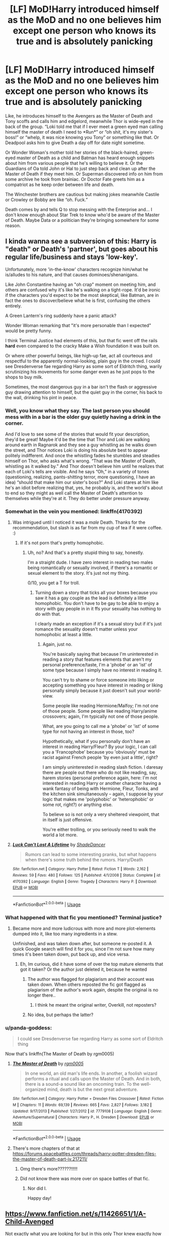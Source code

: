 #+TITLE: [LF] MoD!Harry introduced himself as the MoD and no one believes him except one person who knows its true and is absolutely panicking

* [LF] MoD!Harry introduced himself as the MoD and no one believes him except one person who knows its true and is absolutely panicking
:PROPERTIES:
:Author: hexernano
:Score: 323
:DateUnix: 1587475361.0
:DateShort: 2020-Apr-21
:FlairText: Request
:END:
Like, he introduces himself to the Avengers as the Master of Death and Tony scoffs and calls him and edgelord, meanwhile Thor is wide-eyed in the back of the group. “Loki told me that if I ever meet a green eyed man calling himself the master of death I need to *Run*” or “oh shit, it's my sister's boss!” or “whelp, it was nice knowing you Tony” or something like that. Or Deadpool asks him to give Death a day off for date night sometime.

Or Wonder Woman's mother told her stories of the black-haired, green-eyed master of Death as a child and Batman has heard enough snippets about him from various people that he's willing to believe it. Or the Guardians of Oa told John or Hal to just step back and clean up after the Master of Death if they meet him. Or Superman discovered info on him from some archive he took from brainiac. Or Doctor Fate greets him as a compatriot as he keep order between life and death.

The Winchester brothers are cautious but making jokes meanwhile Castile or Crowley or Bobby are like “oh. Fuck.”

Death comes by and tells Q to stop messing with the Enterprise and... I don't know enough about Star Trek to know who'd be aware of the Master of Death. Maybe Data or a politician they're bringing somewhere for some reason.


** I kinda wanna see a subversion of this: Harry is "death" or Death's 'partner', but goes about his regular life/business and stays 'low-key'.

Unfortunately, more 'in-the-know' characters recognize him/what he is/alludes to his nature, and that causes dominoes/shenanigans.

Like John Constantine having an "oh crap" moment on meeting him, and others are confused why it's like he's walking on a tight-rope. It'd be ironic if the characters you'd expect to be the most skeptical, like Batman, are in fact the ones to discover/believe what he is first, confusing the others entirely.

A Green Lantern's ring suddenly have a panic attack?

Wonder Woman remarking that "it's more personable than I expected" would be pretty funny.

I think Terminal Justice had elements of this, but that fic went off the rails *hard* even compared to the cracky Make a Wish foundation it was built on.

Or where other powerful beings, like high-up fae, act all courteous and respectful to the apparently normal-looking, plain guy in the crowd. I could see Dresdenverse fae regarding Harry as some sort of Eldritch thing, warily scrutinizing his movements for some danger even as he just pops to the shops to buy milk.

Sometimes, the most dangerous guy in a bar isn't the flash or aggressive guy drawing attention to himself, but the quiet guy in the corner, his back to the wall, drinking his pint in peace.
:PROPERTIES:
:Author: MidgardWyrm
:Score: 65
:DateUnix: 1587502559.0
:DateShort: 2020-Apr-22
:END:

*** Well, you know what they say. The last person you should mess with in a bar is the older guy quietly having a drink in the corner.

And I'd love to see some of the stories that would fit your description, they'd be great! Maybe it'd be the time that Thor and Loki are walking around earth in Ragnarok and they see a guy whistling as he walks down the street, and Thor notices Loki is doing his absolute best to appear politely indifferent. And once the whistling fades he stumbles and steadies himself on Thor, who asks what's wrong. “That was the Master of Death, whistling as it walked by.” And Thor doesn't believe him until he realizes that each of Loki's tells are visible. And he says “Oh,” in a variety of tones (questioning, realizing, pants-shitting terror, more questioning, I have an idea) “should that make him our sister's boss?” And Loki stares at him like he's an idiot before realizing that, yes, he probably is, and the world's about to end so they might as well call the Master of Death's attention to themselves while they're at it. They do better under pressure anyway.
:PROPERTIES:
:Author: hexernano
:Score: 28
:DateUnix: 1587516335.0
:DateShort: 2020-Apr-22
:END:


*** Somewhat in the vein you mentioned: linkffn(4170392)
:PROPERTIES:
:Author: MrThanatos
:Score: 7
:DateUnix: 1587749698.0
:DateShort: 2020-Apr-24
:END:

**** Was intrigued until I noticed it was a /male/ Death. Thanks for the recommendation, but slash is as far from my cup of tea if it were coffee. :)
:PROPERTIES:
:Author: MidgardWyrm
:Score: 4
:DateUnix: 1587750782.0
:DateShort: 2020-Apr-24
:END:

***** If it's not porn that's pretty homophobic.
:PROPERTIES:
:Author: goo_goo_gajoob
:Score: 3
:DateUnix: 1588332159.0
:DateShort: 2020-May-01
:END:

****** Uh, no? And that's a pretty stupid thing to say, honestly.

I'm a straight dude. I have zero interest in reading two males being romantically or sexually involved, if there's a romantic or sexual element to the story. It's just not my thing.

0/10, you get a T for troll.
:PROPERTIES:
:Author: MidgardWyrm
:Score: 16
:DateUnix: 1588343393.0
:DateShort: 2020-May-01
:END:

******* Turning down a story that ticks all your boxes because you saw it has a gay couple as the lead is definitely a little homophobic. You don't have to be gay to be able to enjoy a story with gay people in in it ffs your sexuality has nothing to do with that.

I clearly made an exception if it's a sexual story but if it's just romance the sexuality doesn't matter unless your homophobic at least a little.
:PROPERTIES:
:Author: goo_goo_gajoob
:Score: 4
:DateUnix: 1588369663.0
:DateShort: 2020-May-02
:END:

******** Again, just no.

You're basically saying that because I'm uninterested in reading a story that features elements that aren't my personal preference/taste, I'm a 'phobe' or an 'ist' of some type because I simply have no interest in reading it.

You can't try to shame or force someone into liking or accepting something you have interest in reading or liking personally simply because it just doesn't suit your world-view.

Some people like reading Hermione/Malfoy; I'm not one of those people. Some people like reading Harry/anime crossovers; again, I'm typically not one of those people.

What, are you going to call me a 'phobe' or 'ist' of some type for not having an interest in those, too?

Hypothetically, what if you personally don't have an interest in reading Harry/Fleur? By your logic, I can call you a 'Francophobe' because you 'obviously' must be racist against French people 'by even just a little', right?

I am simply uninterested in reading slash fiction. I daresay there are people out there who do not like reading, say, harem stories (personal preference again, here: I'm not interested in reading Harry or another character having a wank fantasy of being with Hermione, Fleur, Tonks, and the kitchen sink simultaneously -- again, I suppose by your logic that makes me 'polyphobic' or 'heterophobic' or some rot, right?) or anything else.

To believe so is not only a very sheltered viewpoint, that in itself is just offensive.

You're either trolling, or you seriously need to walk the world a lot more.
:PROPERTIES:
:Author: MidgardWyrm
:Score: 21
:DateUnix: 1588371369.0
:DateShort: 2020-May-02
:END:


**** [[https://www.fanfiction.net/s/4170392/1/][*/Luck Can't Last A Lifetime/*]] by [[https://www.fanfiction.net/u/704152/ShadeDancer][/ShadeDancer/]]

#+begin_quote
  Rumors can lead to some interesting pranks, but what happens when there's some truth behind the rumors. Harry/Death
#+end_quote

^{/Site/:} ^{fanfiction.net} ^{*|*} ^{/Category/:} ^{Harry} ^{Potter} ^{*|*} ^{/Rated/:} ^{Fiction} ^{T} ^{*|*} ^{/Words/:} ^{2,162} ^{*|*} ^{/Reviews/:} ^{59} ^{*|*} ^{/Favs/:} ^{480} ^{*|*} ^{/Follows/:} ^{125} ^{*|*} ^{/Published/:} ^{4/1/2008} ^{*|*} ^{/Status/:} ^{Complete} ^{*|*} ^{/id/:} ^{4170392} ^{*|*} ^{/Language/:} ^{English} ^{*|*} ^{/Genre/:} ^{Tragedy} ^{*|*} ^{/Characters/:} ^{Harry} ^{P.} ^{*|*} ^{/Download/:} ^{[[http://www.ff2ebook.com/old/ffn-bot/index.php?id=4170392&source=ff&filetype=epub][EPUB]]} ^{or} ^{[[http://www.ff2ebook.com/old/ffn-bot/index.php?id=4170392&source=ff&filetype=mobi][MOBI]]}

--------------

*FanfictionBot*^{2.0.0-beta} | [[https://github.com/tusing/reddit-ffn-bot/wiki/Usage][Usage]]
:PROPERTIES:
:Author: FanfictionBot
:Score: 2
:DateUnix: 1587749729.0
:DateShort: 2020-Apr-24
:END:


*** What happened with that fic you mentioned? Terminal justice?
:PROPERTIES:
:Author: ErinTesden
:Score: 6
:DateUnix: 1587511055.0
:DateShort: 2020-Apr-22
:END:

**** Became more and more ludicrous with more and more plot-elements dumped into it, like too many ingredients in a stew.

Unfinished, and was taken down after, but someone re-posted it. A quick Google search will find it for you, since I'm not sure how many times it's been taken down, put back up, and vice versa.
:PROPERTIES:
:Author: MidgardWyrm
:Score: 6
:DateUnix: 1587511258.0
:DateShort: 2020-Apr-22
:END:

***** Eh, Im curious, did it have some of over the top mature elements that got it taken? Or the author just deleted it, because he wanted
:PROPERTIES:
:Author: ErinTesden
:Score: 6
:DateUnix: 1587511767.0
:DateShort: 2020-Apr-22
:END:

****** The author was flagged for plagiarism and their account was taken down. When others reposted the fic got flagged as plagiarism of the author's work again, despite the original is no longer there..
:PROPERTIES:
:Author: Rift-Warden
:Score: 5
:DateUnix: 1587537907.0
:DateShort: 2020-Apr-22
:END:

******* I think he meant the original writer, Overkill, not reposters?
:PROPERTIES:
:Author: MidgardWyrm
:Score: 2
:DateUnix: 1587599493.0
:DateShort: 2020-Apr-23
:END:


****** No idea, but perhaps the latter?
:PROPERTIES:
:Author: MidgardWyrm
:Score: 2
:DateUnix: 1587526373.0
:DateShort: 2020-Apr-22
:END:


*** u/panda-goddess:
#+begin_quote
  I could see Dresdenverse fae regarding Harry as some sort of Eldritch thing
#+end_quote

Now that's linkffn(The Master of Death by rgm0005)
:PROPERTIES:
:Author: panda-goddess
:Score: 2
:DateUnix: 1587527352.0
:DateShort: 2020-Apr-22
:END:

**** [[https://www.fanfiction.net/s/7779108/1/][*/The Master of Death/*]] by [[https://www.fanfiction.net/u/1124176/rgm0005][/rgm0005/]]

#+begin_quote
  In one world, an old man's life ends. In another, a foolish wizard performs a ritual and calls upon the Master of Death. And in both, there is a sound-a sound like an oncoming train. To the well-organized mind, death is but the next great adventure.
#+end_quote

^{/Site/:} ^{fanfiction.net} ^{*|*} ^{/Category/:} ^{Harry} ^{Potter} ^{+} ^{Dresden} ^{Files} ^{Crossover} ^{*|*} ^{/Rated/:} ^{Fiction} ^{M} ^{*|*} ^{/Chapters/:} ^{11} ^{*|*} ^{/Words/:} ^{69,139} ^{*|*} ^{/Reviews/:} ^{665} ^{*|*} ^{/Favs/:} ^{2,827} ^{*|*} ^{/Follows/:} ^{3,182} ^{*|*} ^{/Updated/:} ^{9/17/2013} ^{*|*} ^{/Published/:} ^{1/27/2012} ^{*|*} ^{/id/:} ^{7779108} ^{*|*} ^{/Language/:} ^{English} ^{*|*} ^{/Genre/:} ^{Adventure/Supernatural} ^{*|*} ^{/Characters/:} ^{Harry} ^{P.,} ^{H.} ^{Dresden} ^{*|*} ^{/Download/:} ^{[[http://www.ff2ebook.com/old/ffn-bot/index.php?id=7779108&source=ff&filetype=epub][EPUB]]} ^{or} ^{[[http://www.ff2ebook.com/old/ffn-bot/index.php?id=7779108&source=ff&filetype=mobi][MOBI]]}

--------------

*FanfictionBot*^{2.0.0-beta} | [[https://github.com/tusing/reddit-ffn-bot/wiki/Usage][Usage]]
:PROPERTIES:
:Author: FanfictionBot
:Score: 3
:DateUnix: 1587527401.0
:DateShort: 2020-Apr-22
:END:


**** There's more chapters of that at [[https://forums.spacebattles.com/threads/harry-potter-dresden-files-the-master-of-death-part-iv.217211/]]
:PROPERTIES:
:Author: DaGeek247
:Score: 3
:DateUnix: 1587604921.0
:DateShort: 2020-Apr-23
:END:

***** Omg there's more??????!!!!!
:PROPERTIES:
:Author: panda-goddess
:Score: 3
:DateUnix: 1587613182.0
:DateShort: 2020-Apr-23
:END:


***** Did not know there was more over on space battles of that fic.
:PROPERTIES:
:Author: KingDarius89
:Score: 3
:DateUnix: 1587754555.0
:DateShort: 2020-Apr-24
:END:

****** Nor did I.

Happy day!
:PROPERTIES:
:Author: ABZB
:Score: 3
:DateUnix: 1587864321.0
:DateShort: 2020-Apr-26
:END:


** [[https://www.fanfiction.net/s/11426651/1/A-Child-Avenged]]

Not exactly what you are looking for but in this only Thor knew exactly how dangerous Harry is and when all is said and done he tells the others and how they lucked out.
:PROPERTIES:
:Author: HHrPie
:Score: 117
:DateUnix: 1587477126.0
:DateShort: 2020-Apr-21
:END:

*** That was actually perfect and a really fun read! I'm normally not one for crossovers, but this one was such a good read and I only wish there was more.
:PROPERTIES:
:Author: Katelyn_R_Us
:Score: 12
:DateUnix: 1587502341.0
:DateShort: 2020-Apr-22
:END:


*** Nice
:PROPERTIES:
:Author: pygmypuffonacid
:Score: 21
:DateUnix: 1587479180.0
:DateShort: 2020-Apr-21
:END:


*** u/Taure:
#+begin_quote
  At the center of the room stood a man. His midnight hair whipped in an intangible wind, and his eyes, coldly scanning the room were a toxic green.
#+end_quote

* midnight hair
  :PROPERTIES:
  :CUSTOM_ID: midnight-hair
  :END:
Please say this is a parody.
:PROPERTIES:
:Author: Taure
:Score: 49
:DateUnix: 1587492402.0
:DateShort: 2020-Apr-21
:END:

**** Well at least it says eyes and not orbs
:PROPERTIES:
:Author: LONEzy
:Score: 48
:DateUnix: 1587493971.0
:DateShort: 2020-Apr-21
:END:

***** The author clearly isn't from London. Midnight here is an orangey brown colour.
:PROPERTIES:
:Author: Taure
:Score: 39
:DateUnix: 1587494317.0
:DateShort: 2020-Apr-21
:END:

****** Either that, or this Harry is secretly a Weasley
:PROPERTIES:
:Author: SpringyFredbearSuit
:Score: 13
:DateUnix: 1587503723.0
:DateShort: 2020-Apr-22
:END:


****** wat
:PROPERTIES:
:Author: ParanoidDrone
:Score: 4
:DateUnix: 1587509214.0
:DateShort: 2020-Apr-22
:END:

******* [removed]
:PROPERTIES:
:Score: 8
:DateUnix: 1587509430.0
:DateShort: 2020-Apr-22
:END:

******** I always thought Midnight was like a very rich, deep black that borders purple colour. I'm from the East, by the way.
:PROPERTIES:
:Author: MidgardWyrm
:Score: 11
:DateUnix: 1587511360.0
:DateShort: 2020-Apr-22
:END:

********* I always think of midnight as blue, as in midnight blue. That said, a dark black on a cloudy night away from the city makes sense, and so does muddy orange/red/purple depending on where you live.
:PROPERTIES:
:Author: SnowingSilently
:Score: 7
:DateUnix: 1587511753.0
:DateShort: 2020-Apr-22
:END:

********** Midnight black is actually a paint color so I immediately thought of black. But as an artist I'm weirdly interested in colors haha.
:PROPERTIES:
:Author: labrys71
:Score: 5
:DateUnix: 1587516587.0
:DateShort: 2020-Apr-22
:END:

*********** Midnight blue is actually a web colour! X11 is what it's called. Also, are you referring to the Midnight Black paint the Bob Ross company sells?
:PROPERTIES:
:Author: SnowingSilently
:Score: 2
:DateUnix: 1587524566.0
:DateShort: 2020-Apr-22
:END:

************ One of them yes, but midnight black is also commonly referred to for car paint jobs - and there are other paint mediums or brands also called midnight black. Honestly, real midnight isn't black of course - more dark purpley-blue.
:PROPERTIES:
:Author: labrys71
:Score: 1
:DateUnix: 1587582759.0
:DateShort: 2020-Apr-22
:END:


********** Midnight blue also works for me, too. But, I just can't see orange. That's more of a sunset or sunrise colour.
:PROPERTIES:
:Author: MidgardWyrm
:Score: 1
:DateUnix: 1587526427.0
:DateShort: 2020-Apr-22
:END:

*********** Orange or light purple or red are really unnatural colours. You might end up associating them with midnight when you live in a big city. When I lived in Taiwan there was a time I lived in a small town that wasn't far from a much bigger city. At night the sky was awash with red light, I believe from farmers.
:PROPERTIES:
:Author: SnowingSilently
:Score: 2
:DateUnix: 1587526628.0
:DateShort: 2020-Apr-22
:END:


****** wtf why
:PROPERTIES:
:Author: Uncommonality
:Score: 1
:DateUnix: 1589054183.0
:DateShort: 2020-May-10
:END:


***** [deleted]
:PROPERTIES:
:Score: 6
:DateUnix: 1587494615.0
:DateShort: 2020-Apr-21
:END:

****** /Always/.
:PROPERTIES:
:Author: MidgardWyrm
:Score: 12
:DateUnix: 1587503071.0
:DateShort: 2020-Apr-22
:END:


***** God, this! I always cringe when I see eyes referred to as 'orbs'!
:PROPERTIES:
:Author: MidgardWyrm
:Score: 13
:DateUnix: 1587501660.0
:DateShort: 2020-Apr-22
:END:

****** It could be worse, It could be from a smut that refers to his testicles as "his orbs of protein"
:PROPERTIES:
:Author: Thane-of-Hyrule
:Score: 10
:DateUnix: 1587522787.0
:DateShort: 2020-Apr-22
:END:

******* ...Thank you for that 'lovely' image.
:PROPERTIES:
:Author: MidgardWyrm
:Score: 9
:DateUnix: 1587526323.0
:DateShort: 2020-Apr-22
:END:


****** Ok. But how about “His green oblate spheroids”
:PROPERTIES:
:Author: hexernano
:Score: 6
:DateUnix: 1587555418.0
:DateShort: 2020-Apr-22
:END:

******* Don't think I've seen that cringefest before, lol.
:PROPERTIES:
:Author: MidgardWyrm
:Score: 2
:DateUnix: 1587599384.0
:DateShort: 2020-Apr-23
:END:

******** “Oblate Spheroids of Electromagnetic Sensing”\\
For when “orbs of sight” isn't +unique+ cringy enough.
:PROPERTIES:
:Author: hexernano
:Score: 5
:DateUnix: 1587640041.0
:DateShort: 2020-Apr-23
:END:


***** The worst are when they write "emerald orbs" or some such. Instaquit everytime. Tab nuked from orbit. It's the only way to be sure.
:PROPERTIES:
:Author: gnarlin
:Score: 4
:DateUnix: 1587518123.0
:DateShort: 2020-Apr-22
:END:

****** Nah gotta be “Avada kedava emerald orbs” thats the instant quit
:PROPERTIES:
:Author: LONEzy
:Score: 11
:DateUnix: 1587518188.0
:DateShort: 2020-Apr-22
:END:

******* "Lord Hadrian Potter-Black's emerald green orbs held a glow reminiscent of the Avada Kedavra; midnight black hair blowing in the nonexistant wind.
:PROPERTIES:
:Author: largeEoodenBadger
:Score: 10
:DateUnix: 1587522786.0
:DateShort: 2020-Apr-22
:END:


***** Hey, I've seen /glowing emerald like deathly orbs/
:PROPERTIES:
:Author: Erkkipotter
:Score: 2
:DateUnix: 1587556534.0
:DateShort: 2020-Apr-22
:END:


*** That was fantastic, thanks fit there rec!
:PROPERTIES:
:Author: SuperBigMac
:Score: 6
:DateUnix: 1587500679.0
:DateShort: 2020-Apr-22
:END:


*** And yup, that was the fic I thought it was. Decent read for what it is.

Shame none of the other fics by that author interest me. They are either slash and/or cross with the abomination that is twilight.
:PROPERTIES:
:Author: KingDarius89
:Score: 2
:DateUnix: 1587757015.0
:DateShort: 2020-Apr-25
:END:


** Short two-shot, but honestly one of the better takes on this idea. [[https://m.fanfiction.net/s/12660860/1/Vendor]]
:PROPERTIES:
:Author: ladrlee
:Score: 25
:DateUnix: 1587487373.0
:DateShort: 2020-Apr-21
:END:

*** That was great! Nice to see an atypical Death as well!
:PROPERTIES:
:Author: hexernano
:Score: 4
:DateUnix: 1587564659.0
:DateShort: 2020-Apr-22
:END:


** [[https://www.fanfiction.net/s/8643484/1/]]

one shot
:PROPERTIES:
:Author: push1988
:Score: 21
:DateUnix: 1587482740.0
:DateShort: 2020-Apr-21
:END:

*** Thanks
:PROPERTIES:
:Author: hexernano
:Score: 2
:DateUnix: 1587556792.0
:DateShort: 2020-Apr-22
:END:


** u/flingerdinger:
#+begin_quote
  “oh shit, it's my sister's boss!”
#+end_quote

I still hate that they changed the lore for Hel to make her Odin's kid instead of Loki's
:PROPERTIES:
:Author: flingerdinger
:Score: 21
:DateUnix: 1587519807.0
:DateShort: 2020-Apr-22
:END:

*** Well, I hate they change the lore that Loki is now Thor's brother instead of Ódinn
:PROPERTIES:
:Author: Rift-Warden
:Score: 8
:DateUnix: 1587538593.0
:DateShort: 2020-Apr-22
:END:

**** That's another part i dislike
:PROPERTIES:
:Author: flingerdinger
:Score: 3
:DateUnix: 1587539969.0
:DateShort: 2020-Apr-22
:END:


**** Meh, that's been the case in the comics since the beginning.
:PROPERTIES:
:Author: KingDarius89
:Score: 2
:DateUnix: 1587754279.0
:DateShort: 2020-Apr-24
:END:


*** That did annoy me. Also, she wasn't even half dead!
:PROPERTIES:
:Author: hexernano
:Score: 3
:DateUnix: 1587555194.0
:DateShort: 2020-Apr-22
:END:

**** Well at the end of the movie she was full dead, so maybe it balances out?
:PROPERTIES:
:Author: dancortens
:Score: 9
:DateUnix: 1587557851.0
:DateShort: 2020-Apr-22
:END:

***** Does she get to keep what she kills?
:PROPERTIES:
:Author: ulobmoga
:Score: 2
:DateUnix: 1587597666.0
:DateShort: 2020-Apr-23
:END:


** If you want a crossover fic with Babylon 5 then I would recommend reading the Lone Traveller series by Dunelos ([[https://archiveofourown.org/series/1456519]]). Harry is kinda MoD, but not really.. also sometimes people recognise him and panik and other times they dont. It really is a great series, but also really really long.

If you want an Avengers crossover fic, where Harry is also the MoD, I could recommend [[https://archiveofourown.org/works/4148136/chapters/9358017]] it is the only avengers x harry potter fic i have ever read, but I liked it.
:PROPERTIES:
:Author: Diablovia
:Score: 18
:DateUnix: 1587482711.0
:DateShort: 2020-Apr-21
:END:

*** If you like Avengers and Harry Potter crossovers, may I recommend linkffn(Heroes Assemble! by Stargon1)? He's not full-on "Master of Death" but he does utilize the Deathly Hallows, and I feel the writer does a good job incorporating the magical world into the realm of Marvel. Draws from a bunch of comic material too.

Also, beware: it. is. LONG. Also diverges incredibly from MCU Canon. And Marvel Canon in general. Obviously. But it's a good read. Not the best fic out there, but certainly not the worst.
:PROPERTIES:
:Author: phoenixlance13
:Score: 9
:DateUnix: 1587483598.0
:DateShort: 2020-Apr-21
:END:

**** [[https://www.fanfiction.net/s/12307781/1/][*/Heroes Assemble!/*]] by [[https://www.fanfiction.net/u/5643202/Stargon1][/Stargon1/]]

#+begin_quote
  After five years travelling the world, Harry Potter has landed in New York. He figures that there's no better place than the city that never sleeps to settle in and forge a new life. If only the heroes, villains, aliens and spies had received the message. Begins just before the Avengers movie and continues through the MCU. Encompasses MCU movies & TV, some others along the way.
#+end_quote

^{/Site/:} ^{fanfiction.net} ^{*|*} ^{/Category/:} ^{Harry} ^{Potter} ^{+} ^{Avengers} ^{Crossover} ^{*|*} ^{/Rated/:} ^{Fiction} ^{T} ^{*|*} ^{/Chapters/:} ^{128} ^{*|*} ^{/Words/:} ^{603,414} ^{*|*} ^{/Reviews/:} ^{9,782} ^{*|*} ^{/Favs/:} ^{13,196} ^{*|*} ^{/Follows/:} ^{15,102} ^{*|*} ^{/Updated/:} ^{2/5} ^{*|*} ^{/Published/:} ^{1/4/2017} ^{*|*} ^{/Status/:} ^{Complete} ^{*|*} ^{/id/:} ^{12307781} ^{*|*} ^{/Language/:} ^{English} ^{*|*} ^{/Genre/:} ^{Adventure} ^{*|*} ^{/Characters/:} ^{Harry} ^{P.} ^{*|*} ^{/Download/:} ^{[[http://www.ff2ebook.com/old/ffn-bot/index.php?id=12307781&source=ff&filetype=epub][EPUB]]} ^{or} ^{[[http://www.ff2ebook.com/old/ffn-bot/index.php?id=12307781&source=ff&filetype=mobi][MOBI]]}

--------------

*FanfictionBot*^{2.0.0-beta} | [[https://github.com/tusing/reddit-ffn-bot/wiki/Usage][Usage]]
:PROPERTIES:
:Author: FanfictionBot
:Score: 10
:DateUnix: 1587483617.0
:DateShort: 2020-Apr-21
:END:


**** I will check it out, but generally I stay away from crossovers ^^

I dont know why, but I prefer just one franchise at a time. The two that I posted are the only crossovers I ever read and the Lone Traveller Series, has many different crossovers and many stories that are just Harry Potter..

Still I liked the last Avengers Crossover I read, so I will give this one a chance :)
:PROPERTIES:
:Author: Diablovia
:Score: 6
:DateUnix: 1587484028.0
:DateShort: 2020-Apr-21
:END:

***** It is funny how people are different. At this point I much prefer reading crossovers over single fandom stories. I'm my case I think I just got tired of certain world's and crossovers let me dodge them.
:PROPERTIES:
:Author: IdentityReset
:Score: 10
:DateUnix: 1587493162.0
:DateShort: 2020-Apr-21
:END:

****** I personally got my start in crossovers, so reading a single fandom fic wasn't the norm for me at first. The fact that it was a crossover was what got my attention in the first place. Why was Buffy talking to Obi-Wan?
:PROPERTIES:
:Author: rocketsp13
:Score: 2
:DateUnix: 1587498600.0
:DateShort: 2020-Apr-22
:END:


****** Heh, I got into crossovers mainly when I discovered Twisting the Hellmouth. Though I think I read a decent HP-X-Men cross before that.
:PROPERTIES:
:Author: KingDarius89
:Score: 1
:DateUnix: 1587756336.0
:DateShort: 2020-Apr-24
:END:


***** Its pretty much abandoned at this point, but check out Morta Priest's Wand and Shield.
:PROPERTIES:
:Author: KingDarius89
:Score: 1
:DateUnix: 1587756249.0
:DateShort: 2020-Apr-24
:END:


**** I'm behind on that story. A lot. Heh.
:PROPERTIES:
:Author: KingDarius89
:Score: 2
:DateUnix: 1587756090.0
:DateShort: 2020-Apr-24
:END:


**** How is Harry in terms of power and skill?
:PROPERTIES:
:Author: throwdown60
:Score: 1
:DateUnix: 1587522558.0
:DateShort: 2020-Apr-22
:END:

***** I'd say solidly somewhere between "competent" and "overpowered." He doesn't rely on Hermione to do everything for him, he actually feels a cut above the rest of the Avengers in terms of relative power level, but the fights are still challenging and he's not some Merlin reincarnation.
:PROPERTIES:
:Author: phoenixlance13
:Score: 2
:DateUnix: 1587523086.0
:DateShort: 2020-Apr-22
:END:

****** Sweet that sounds fun then, thanks!
:PROPERTIES:
:Author: throwdown60
:Score: 1
:DateUnix: 1587523839.0
:DateShort: 2020-Apr-22
:END:


**** I love heroes assemble but I just can't read more than 80 chapters in. I'm not a fan of heroes winning /but wait! It was all apart of the villains plan!/ it really invalidates the win and it's just one stressful battle and bittersweet victory after another because you can never actually defeat a comic villain! Norman Osborn always is resurrected by the devil or has a clone or didn't really die, and guess what else! He cuckolded you with your now dead girlfriend and their kids were raised to kill you! And she's alive as a clone now as well! Isn't that great!

That's why I prefer older/competent!Harry or Harry with one reliable, reasonable adult helping him. Usually those stories give good battles and successes. And even if/when the enemy has secret plans someone recognizes this.
:PROPERTIES:
:Author: hexernano
:Score: 1
:DateUnix: 1587555945.0
:DateShort: 2020-Apr-22
:END:

***** Wait, are you talking about comics and their often absurd plots in general, or this fic? Because the last time I checked (I lost interest in this fic years ago), Harry was on the verge of hooking up with Hermione...?
:PROPERTIES:
:Author: MidgardWyrm
:Score: 2
:DateUnix: 1587599844.0
:DateShort: 2020-Apr-23
:END:

****** The comics.
:PROPERTIES:
:Author: hexernano
:Score: 1
:DateUnix: 1587639961.0
:DateShort: 2020-Apr-23
:END:


****** Sorry to disappoint u but that never happened. Unfortunately.
:PROPERTIES:
:Author: RexCaldoran
:Score: 1
:DateUnix: 1587730873.0
:DateShort: 2020-Apr-24
:END:

******* So, who did Harry end up hooking up with, if not for the teased Hermione ship in early chapters?
:PROPERTIES:
:Author: MidgardWyrm
:Score: 1
:DateUnix: 1587750573.0
:DateShort: 2020-Apr-24
:END:

******** Harry winds up in a relationship with Daisy from Agents of SHIELD, ultimately marrying her.
:PROPERTIES:
:Author: phoenixlance13
:Score: 1
:DateUnix: 1587758192.0
:DateShort: 2020-Apr-25
:END:

********* /spoils myself/

WELP I ONLY HAVE MYSELF TO BLAME
:PROPERTIES:
:Author: AlphaSakura7
:Score: 3
:DateUnix: 1591766417.0
:DateShort: 2020-Jun-10
:END:

********** You fell to temptation, I'm so sorry.
:PROPERTIES:
:Author: phoenixlance13
:Score: 2
:DateUnix: 1591766473.0
:DateShort: 2020-Jun-10
:END:

*********** Tempation, one of our greatest enemies.
:PROPERTIES:
:Author: AlphaSakura7
:Score: 1
:DateUnix: 1591812347.0
:DateShort: 2020-Jun-10
:END:


********* u/MidgardWyrm:
#+begin_quote
  ultimately
#+end_quote

I guess that makes sense in-story, if you follow the entire storyline, but it feels a bit random to me. Anyway, thanks for letting me know.
:PROPERTIES:
:Author: MidgardWyrm
:Score: 1
:DateUnix: 1587770905.0
:DateShort: 2020-Apr-25
:END:

********** I think the author wasn't sure themselves who he wanted to shop and wrote so that all options where open. Well until they made a decision. Plotwise it made sense why they decided against the Harmony ship but still it was a bit disappointing. Imo the only "flaw" of the story
:PROPERTIES:
:Author: RexCaldoran
:Score: 1
:DateUnix: 1588029642.0
:DateShort: 2020-Apr-28
:END:


*** RemindMe! 10 years
:PROPERTIES:
:Author: orpheusonoxious
:Score: 5
:DateUnix: 1587530460.0
:DateShort: 2020-Apr-22
:END:


*** What is this... Baby-Lawn Five you speak of? Can you give me a simple rundown?

And I'm not really in a Harry/Loki or Doctor Who Triple Crossover mood right now, but it's in Read Later so I'll check it out sometime!
:PROPERTIES:
:Author: hexernano
:Score: 1
:DateUnix: 1587556361.0
:DateShort: 2020-Apr-22
:END:

**** Isn't Babylon 5 where Q comes from? Maybe I was mistaken and it is some other franchise.. I just remembered that she sends her Lone Traveller into the Babylon 5 universe quite often, but I also remembered a character named Q coming up every now and again.. could have been different stories though :D

I am not very well versed in Babylon 5, but it some TV series about space ships and aliens and a space station named Babylon 5. I only know what I read in that series of Dunelos.

The Doctor Who part is really just a lay over and not much story. It just tells him being there for many years and lives and then moves on.

​

Edit: I just looked up where Q came from and that would be Star Trek.. wow haha I am very bad with that O.o But yeah there are a couple of Star Trek travels in there as well.
:PROPERTIES:
:Author: Diablovia
:Score: 2
:DateUnix: 1587561708.0
:DateShort: 2020-Apr-22
:END:

***** I just remember a very tired Picard asking Q to leave them alone.
:PROPERTIES:
:Author: hexernano
:Score: 1
:DateUnix: 1587564861.0
:DateShort: 2020-Apr-22
:END:


***** ...Star Trek and Babylon 5 are very different shows, dude.
:PROPERTIES:
:Author: KingDarius89
:Score: 1
:DateUnix: 1587756035.0
:DateShort: 2020-Apr-24
:END:

****** I know I know..

But I haven't watched either, and have no real idea what character comes from which universe ^^

And the Lone Traveller series has stories of both, so I guess I conflated the characters a bit :)
:PROPERTIES:
:Author: Diablovia
:Score: 1
:DateUnix: 1587845832.0
:DateShort: 2020-Apr-26
:END:

******* ...you've never seen star trek?
:PROPERTIES:
:Author: KingDarius89
:Score: 1
:DateUnix: 1587847745.0
:DateShort: 2020-Apr-26
:END:

******** Sadly no.. I might have seen a movie on TV but you know how that goes if you dont actively watch ^^

But Star Trek is on my list, I just need to find a place to watch it, and the time to do so as well :D
:PROPERTIES:
:Author: Diablovia
:Score: 1
:DateUnix: 1587916965.0
:DateShort: 2020-Apr-26
:END:

********* How old are you? Because there was a star trek show continously on the air from two years before I was born with TNG until I was 16 when they canceled Enterprise just when it was getting interesting.

Personally, DS9 is my favorite. I haven't seen Discovery or Picard, mainly because I refuse to pay for the CBS streaming service and I haven't cared enough to hunt down a free stream online yet.

One advice I'll give you though is that pretty much all of the shows start off a little rough until they find their footing after a few seasons. DS9, for example really picks up with the start of the Dominion War.

Also, the best eye candy is on Voyager and Enterprise, heh.
:PROPERTIES:
:Author: KingDarius89
:Score: 1
:DateUnix: 1587917705.0
:DateShort: 2020-Apr-26
:END:

********** You seem really shocked I haven't seen it, are you okay?

I am 25, and German. I dont think it ran on German TV that much, or at least my family never watched it when it was on..

Thanks for the advice :) If I ever start it I will stick with it until it gets good ;)
:PROPERTIES:
:Author: Diablovia
:Score: 2
:DateUnix: 1587918138.0
:DateShort: 2020-Apr-26
:END:

*********** Ah. That might explain it. Honestly not sure how big star trek ever was in Europe. Here in the us though, its pretty huge, especially for people into science fiction shows.
:PROPERTIES:
:Author: KingDarius89
:Score: 1
:DateUnix: 1587918270.0
:DateShort: 2020-Apr-26
:END:


** This sounds like it would be a pretty funny cross over fic. In case this exists... RemindMe! 3 days
:PROPERTIES:
:Author: Panda-Girly
:Score: 20
:DateUnix: 1587476518.0
:DateShort: 2020-Apr-21
:END:

*** I will be messaging you in 2 days on [[http://www.wolframalpha.com/input/?i=2020-04-24%2013:41:58%20UTC%20To%20Local%20Time][*2020-04-24 13:41:58 UTC*]] to remind you of [[https://np.reddit.com/r/HPfanfiction/comments/g5f4jc/lf_modharry_introduced_himself_as_the_mod_and_no/fo2xq3y/?context=3][*this link*]]

[[https://np.reddit.com/message/compose/?to=RemindMeBot&subject=Reminder&message=%5Bhttps%3A%2F%2Fwww.reddit.com%2Fr%2FHPfanfiction%2Fcomments%2Fg5f4jc%2Flf_modharry_introduced_himself_as_the_mod_and_no%2Ffo2xq3y%2F%5D%0A%0ARemindMe%21%202020-04-24%2013%3A41%3A58%20UTC][*24 OTHERS CLICKED THIS LINK*]] to send a PM to also be reminded and to reduce spam.

^{Parent commenter can} [[https://np.reddit.com/message/compose/?to=RemindMeBot&subject=Delete%20Comment&message=Delete%21%20g5f4jc][^{delete this message to hide from others.}]]

--------------

[[https://np.reddit.com/r/RemindMeBot/comments/e1bko7/remindmebot_info_v21/][^{Info}]]

[[https://np.reddit.com/message/compose/?to=RemindMeBot&subject=Reminder&message=%5BLink%20or%20message%20inside%20square%20brackets%5D%0A%0ARemindMe%21%20Time%20period%20here][^{Custom}]]
[[https://np.reddit.com/message/compose/?to=RemindMeBot&subject=List%20Of%20Reminders&message=MyReminders%21][^{Your Reminders}]]
[[https://np.reddit.com/message/compose/?to=Watchful1&subject=RemindMeBot%20Feedback][^{Feedback}]]
:PROPERTIES:
:Author: RemindMeBot
:Score: 7
:DateUnix: 1587476562.0
:DateShort: 2020-Apr-21
:END:


** A trilogy by mjimeyg, where in the first part he becomes OP MoD, in the second is in the X-Men universe and in the third in the DCU, where he mentors Superman. 1. [[https://www.fanfiction.net/s/7665632/1/Potter-s-Protector]] 2. [[https://www.fanfiction.net/s/8804823/1/M-Day]] 3. [[https://www.fanfiction.net/s/9628789/1/Death-s-Little-Brother]]
:PROPERTIES:
:Author: nexus808
:Score: 5
:DateUnix: 1587496487.0
:DateShort: 2020-Apr-21
:END:

*** In M-Day, he introduced himself and people were laughing. Strangely, Dr. Strange (pun not intended... damnit) was subservient and trying to disabuse everybody of that notion.

Also, there's a fourth one: [[https://www.fanfiction.net/s/12022968/1/Full-Circle]]
:PROPERTIES:
:Author: Nyanmaru_San
:Score: 4
:DateUnix: 1587526402.0
:DateShort: 2020-Apr-22
:END:


*** Funnily enough I just read that quadrilogy a few weeks ago! It was absolutely fantastic, though the fourth felt like it wrapped up faster that the author wanted it to.
:PROPERTIES:
:Author: hexernano
:Score: 1
:DateUnix: 1587564742.0
:DateShort: 2020-Apr-22
:END:


*** I've read most of that series, though I can't say I like author all that much. As a person, that is.
:PROPERTIES:
:Author: KingDarius89
:Score: 1
:DateUnix: 1587754733.0
:DateShort: 2020-Apr-24
:END:

**** Why's that?
:PROPERTIES:
:Author: ThellraAK
:Score: 1
:DateUnix: 1589455326.0
:DateShort: 2020-May-14
:END:


** Here's a fun Avengers one - Deus Ex Machina. Part of a longer series of oneshots (but still short.) linkao3(3198950)

Where No Wizard Has Gone Before qualifies for a Star Trek one. Q and Guinan are both aware of who/what he is. linkffn(10850909)
:PROPERTIES:
:Author: hrmdurr
:Score: 5
:DateUnix: 1587485381.0
:DateShort: 2020-Apr-21
:END:

*** [[https://archiveofourown.org/works/3198950][*/Deus Ex Machina/*]] by [[https://www.archiveofourown.org/users/The_Plot_Bunny_Whisperer/pseuds/The_Plot_Bunny_Whisperer][/The_Plot_Bunny_Whisperer/]]

#+begin_quote
  (Or - The Time MoD!Harry Got Fed Up and Dealt With Loki Himself, to the Consternation and Confusion of Everyone Else.) Some days, dealing with a bunch of bratty quasi-immortal beings and their temper tantrums just wasn't worth it. Especially when they kept causing him so much extra paperwork.
#+end_quote

^{/Site/:} ^{Archive} ^{of} ^{Our} ^{Own} ^{*|*} ^{/Fandoms/:} ^{Harry} ^{Potter} ^{-} ^{J.} ^{K.} ^{Rowling,} ^{The} ^{Avengers} ^{<Marvel} ^{Movies>} ^{*|*} ^{/Published/:} ^{2015-01-19} ^{*|*} ^{/Completed/:} ^{2015-02-06} ^{*|*} ^{/Words/:} ^{3249} ^{*|*} ^{/Chapters/:} ^{2/2} ^{*|*} ^{/Comments/:} ^{67} ^{*|*} ^{/Kudos/:} ^{3588} ^{*|*} ^{/Bookmarks/:} ^{458} ^{*|*} ^{/Hits/:} ^{50958} ^{*|*} ^{/ID/:} ^{3198950} ^{*|*} ^{/Download/:} ^{[[https://archiveofourown.org/downloads/3198950/Deus%20Ex%20Machina.epub?updated_at=1429491149][EPUB]]} ^{or} ^{[[https://archiveofourown.org/downloads/3198950/Deus%20Ex%20Machina.mobi?updated_at=1429491149][MOBI]]}

--------------

[[https://www.fanfiction.net/s/10850909/1/][*/Where No Wizard has Gone Before/*]] by [[https://www.fanfiction.net/u/1201799/Blueowl][/Blueowl/]]

#+begin_quote
  Harry has been reborn time and time again after becoming the Master of Death, living through hundreds of lifetimes in dozens of universes, but this rebirth is strange even by his standards---no doubt thanks to how he had died the last time. StarTrek:TNG/HarryPotter Powerful!Harry MoD!Harry, Guinan, Q, Borg, Lwaxana. COMPLETE
#+end_quote

^{/Site/:} ^{fanfiction.net} ^{*|*} ^{/Category/:} ^{StarTrek:} ^{The} ^{Next} ^{Generation} ^{+} ^{Harry} ^{Potter} ^{Crossover} ^{*|*} ^{/Rated/:} ^{Fiction} ^{M} ^{*|*} ^{/Chapters/:} ^{9} ^{*|*} ^{/Words/:} ^{35,120} ^{*|*} ^{/Reviews/:} ^{450} ^{*|*} ^{/Favs/:} ^{2,231} ^{*|*} ^{/Follows/:} ^{1,114} ^{*|*} ^{/Updated/:} ^{12/21/2014} ^{*|*} ^{/Published/:} ^{11/26/2014} ^{*|*} ^{/Status/:} ^{Complete} ^{*|*} ^{/id/:} ^{10850909} ^{*|*} ^{/Language/:} ^{English} ^{*|*} ^{/Genre/:} ^{Sci-Fi} ^{*|*} ^{/Characters/:} ^{J.} ^{Picard,} ^{Q,} ^{D.} ^{Troi,} ^{Harry} ^{P.} ^{*|*} ^{/Download/:} ^{[[http://www.ff2ebook.com/old/ffn-bot/index.php?id=10850909&source=ff&filetype=epub][EPUB]]} ^{or} ^{[[http://www.ff2ebook.com/old/ffn-bot/index.php?id=10850909&source=ff&filetype=mobi][MOBI]]}

--------------

*FanfictionBot*^{2.0.0-beta} | [[https://github.com/tusing/reddit-ffn-bot/wiki/Usage][Usage]]
:PROPERTIES:
:Author: FanfictionBot
:Score: 2
:DateUnix: 1587485407.0
:DateShort: 2020-Apr-21
:END:


** Story: Meet the Master of Death [[https://www.fanfiction.net/s/12278967]]
:PROPERTIES:
:Author: anontarg
:Score: 5
:DateUnix: 1587483132.0
:DateShort: 2020-Apr-21
:END:


** Remindme! 3 days
:PROPERTIES:
:Author: cum_godess
:Score: 1
:DateUnix: 1587559707.0
:DateShort: 2020-Apr-22
:END:


** RemindMe! 1 week
:PROPERTIES:
:Author: therkleon
:Score: 1
:DateUnix: 1587592729.0
:DateShort: 2020-Apr-23
:END:


** Though Harry is NOT the MoD in this one, it's still really good. It's a Avengers/Harry Potter crossover; Harry is the son of Tony Stark and James Potter. It has minor slash (Gred{Fred}/Forge{George}/Harry), and includes Thor and Loki as well. linkffn(The Stark Truth)
:PROPERTIES:
:Author: Tomlongadingdong
:Score: 1
:DateUnix: 1587751471.0
:DateShort: 2020-Apr-24
:END:

